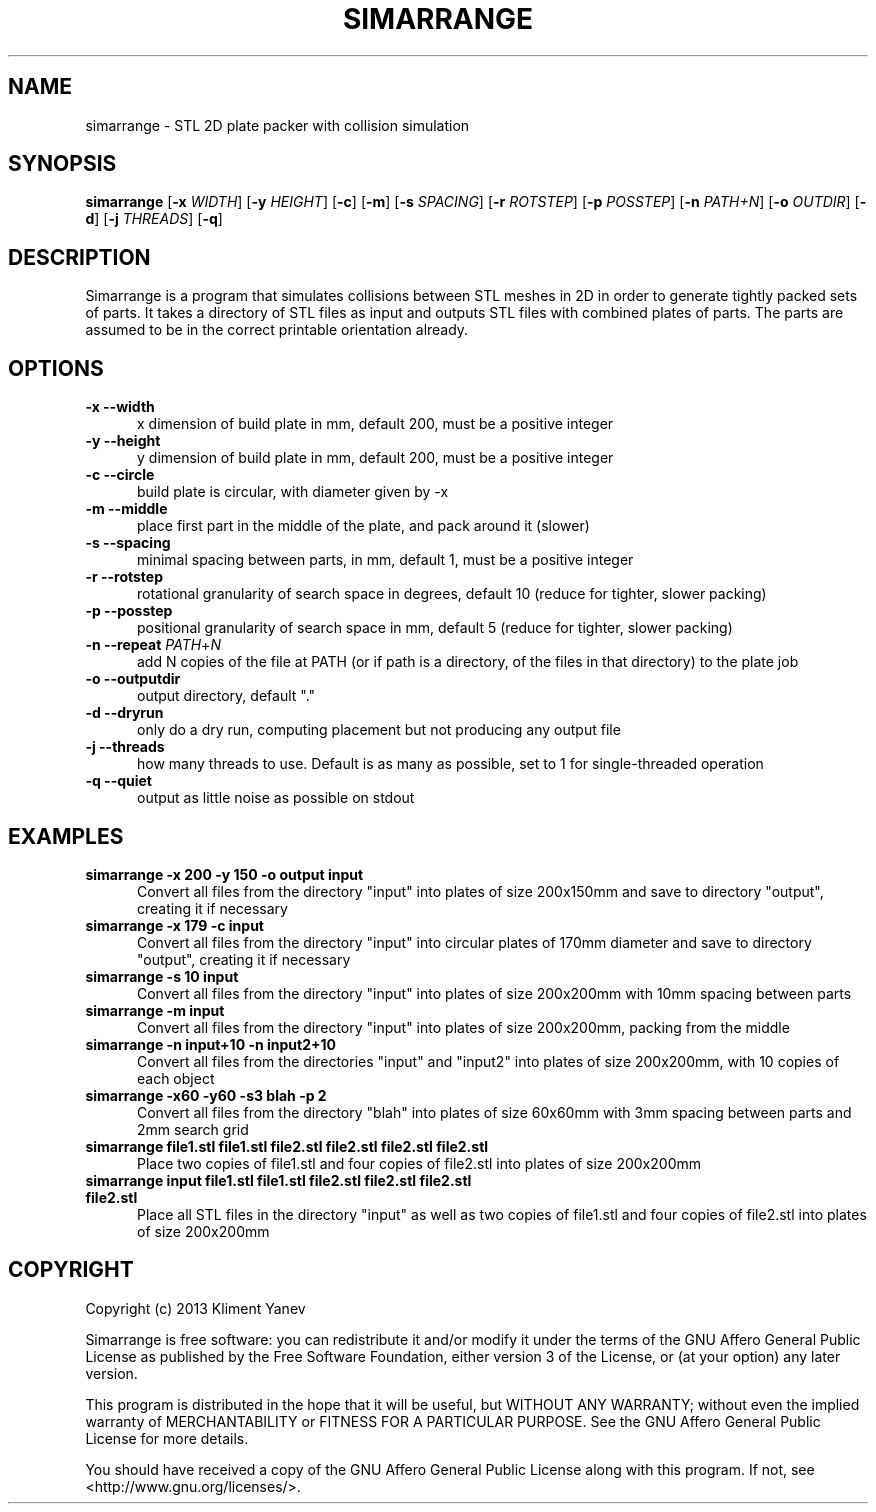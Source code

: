 .TH SIMARRANGE 1 19/10/2013 "User Commands"
.SH NAME
simarrange - STL 2D plate packer with collision simulation
.SH SYNOPSIS
.B simarrange
.RB [\| \-x
.IR WIDTH \|]
.RB [\| \-y
.IR HEIGHT \|]
.RB [\| \-c \|]
.RB [\| \-m \|]
.RB [\| \-s
.IR SPACING \|]
.RB [\| \-r
.IR ROTSTEP \|]
.RB [\| \-p
.IR POSSTEP \|]
.RB [\| \-n
.IR PATH+N \|]
.RB [\| \-o
.IR OUTDIR \|]
.RB [\| \-d \|]
.RB [\| \-j
.IR THREADS \|]
.RB [\| \-q \|]
.SH DESCRIPTION
Simarrange is a program that simulates collisions between STL meshes in 2D in order to generate tightly packed sets of parts.
It takes a directory of STL files as input and outputs STL files with combined plates of parts.
The parts are assumed to be in the correct printable orientation already.
.SH OPTIONS
.TP 5
.B -x --width
x dimension of build plate in mm, default 200, must be a positive integer
.TP
.B -y --height
y dimension of build plate in mm, default 200, must be a positive integer
.TP
.B -c --circle
build plate is circular, with diameter given by -x
.TP
.B -m --middle
place first part in the middle of the plate, and pack around it (slower)
.TP
.B -s --spacing
minimal spacing between parts, in mm, default 1, must be a positive integer
.TP
.B -r --rotstep
rotational granularity of search space in degrees, default 10 (reduce for tighter, slower packing)
.TP
.B -p --posstep
positional granularity of search space in mm, default 5 (reduce for tighter, slower packing)
.TP
\fB\-n \-\-repeat \fP\fIPATH\fP+\fIN\fP
add N copies of the file at PATH (or if path is a directory, of the files in that directory) to the plate job
.TP
.B -o --outputdir
output directory, default "."
.TP
.B -d --dryrun
only do a dry run, computing placement but not producing any output file
.TP
.B -j --threads
how many threads to use. Default is as many as possible, set to 1 for single-threaded operation
.TP
.B -q --quiet
output as little noise as possible on stdout
.SH EXAMPLES
.TP 5
.B simarrange -x 200 -y 150 -o output input
Convert all files from the directory "input" into plates of size 200x150mm and save to directory "output", creating it if necessary
.TP
.B simarrange -x 179 -c input
Convert all files from the directory "input" into circular plates of 170mm diameter and save to directory "output", creating it if necessary
.TP
.B simarrange -s 10 input
Convert all files from the directory "input" into plates of size 200x200mm with 10mm spacing between parts
.TP
.B simarrange -m input
Convert all files from the directory "input" into plates of size 200x200mm, packing from the middle
.TP
.B simarrange -n input+10 -n input2+10
Convert all files from the directories "input" and "input2" into plates of size 200x200mm,
with 10 copies of each object
.TP
.B simarrange -x60 -y60 -s3 blah -p 2
Convert all files from the directory "blah" into plates of size 60x60mm with 3mm spacing between parts and 2mm search grid
.TP
.B simarrange file1.stl file1.stl file2.stl file2.stl file2.stl file2.stl
Place two copies of file1.stl and four copies of file2.stl into plates of size 200x200mm
.TP
.B simarrange input file1.stl file1.stl file2.stl file2.stl file2.stl file2.stl
Place all STL files in the directory "input" as well as two copies of file1.stl and four copies of file2.stl into plates of size 200x200mm
.SH COPYRIGHT
Copyright (c) 2013 Kliment Yanev

Simarrange is free software: you can redistribute it and/or modify
it under the terms of the GNU Affero General Public License as
published by the Free Software Foundation, either version 3 of the
License, or (at your option) any later version.

This program is distributed in the hope that it will be useful,
but WITHOUT ANY WARRANTY; without even the implied warranty of
MERCHANTABILITY or FITNESS FOR A PARTICULAR PURPOSE.  See the
GNU Affero General Public License for more details.

You should have received a copy of the GNU Affero General Public License
along with this program. If not, see <http://www.gnu.org/licenses/>.
